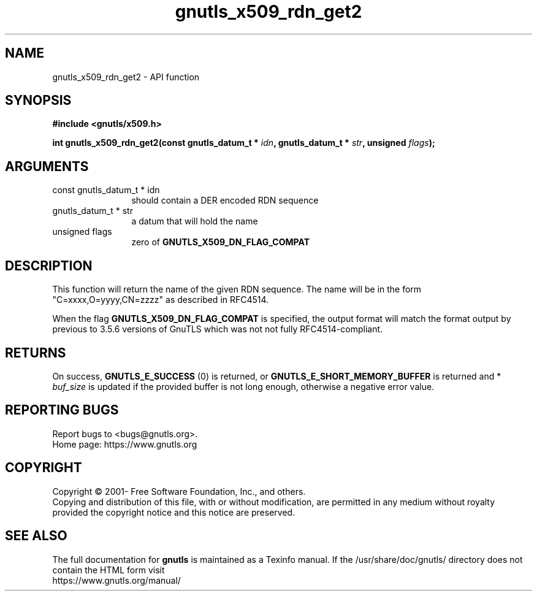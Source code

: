 .\" DO NOT MODIFY THIS FILE!  It was generated by gdoc.
.TH "gnutls_x509_rdn_get2" 3 "3.7.8" "gnutls" "gnutls"
.SH NAME
gnutls_x509_rdn_get2 \- API function
.SH SYNOPSIS
.B #include <gnutls/x509.h>
.sp
.BI "int gnutls_x509_rdn_get2(const gnutls_datum_t * " idn ", gnutls_datum_t * " str ", unsigned " flags ");"
.SH ARGUMENTS
.IP "const gnutls_datum_t * idn" 12
should contain a DER encoded RDN sequence
.IP "gnutls_datum_t * str" 12
a datum that will hold the name
.IP "unsigned flags" 12
zero of \fBGNUTLS_X509_DN_FLAG_COMPAT\fP
.SH "DESCRIPTION"
This function will return the name of the given RDN sequence.  The
name will be in the form "C=xxxx,O=yyyy,CN=zzzz" as described in
RFC4514.

When the flag \fBGNUTLS_X509_DN_FLAG_COMPAT\fP is specified, the output
format will match the format output by previous to 3.5.6 versions of GnuTLS
which was not not fully RFC4514\-compliant.
.SH "RETURNS"
On success, \fBGNUTLS_E_SUCCESS\fP (0) is returned, or
\fBGNUTLS_E_SHORT_MEMORY_BUFFER\fP is returned and * \fIbuf_size\fP is
updated if the provided buffer is not long enough, otherwise a
negative error value.
.SH "REPORTING BUGS"
Report bugs to <bugs@gnutls.org>.
.br
Home page: https://www.gnutls.org

.SH COPYRIGHT
Copyright \(co 2001- Free Software Foundation, Inc., and others.
.br
Copying and distribution of this file, with or without modification,
are permitted in any medium without royalty provided the copyright
notice and this notice are preserved.
.SH "SEE ALSO"
The full documentation for
.B gnutls
is maintained as a Texinfo manual.
If the /usr/share/doc/gnutls/
directory does not contain the HTML form visit
.B
.IP https://www.gnutls.org/manual/
.PP
